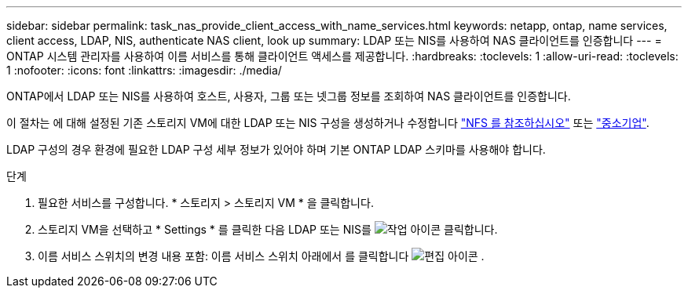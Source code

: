 ---
sidebar: sidebar 
permalink: task_nas_provide_client_access_with_name_services.html 
keywords: netapp, ontap, name services, client access, LDAP, NIS, authenticate NAS client, look up 
summary: LDAP 또는 NIS를 사용하여 NAS 클라이언트를 인증합니다 
---
= ONTAP 시스템 관리자를 사용하여 이름 서비스를 통해 클라이언트 액세스를 제공합니다.
:hardbreaks:
:toclevels: 1
:allow-uri-read: 
:toclevels: 1
:nofooter: 
:icons: font
:linkattrs: 
:imagesdir: ./media/


[role="lead"]
ONTAP에서 LDAP 또는 NIS를 사용하여 호스트, 사용자, 그룹 또는 넷그룹 정보를 조회하여 NAS 클라이언트를 인증합니다.

이 절차는 에 대해 설정된 기존 스토리지 VM에 대한 LDAP 또는 NIS 구성을 생성하거나 수정합니다 link:task_nas_enable_linux_nfs.html["NFS 를 참조하십시오"] 또는 link:task_nas_enable_windows_smb.html["중소기업"].

LDAP 구성의 경우 환경에 필요한 LDAP 구성 세부 정보가 있어야 하며 기본 ONTAP LDAP 스키마를 사용해야 합니다.

.단계
. 필요한 서비스를 구성합니다. * 스토리지 > 스토리지 VM * 을 클릭합니다.
. 스토리지 VM을 선택하고 * Settings * 를 클릭한 다음 LDAP 또는 NIS를 image:icon_gear.gif["작업 아이콘"] 클릭합니다.
. 이름 서비스 스위치의 변경 내용 포함: 이름 서비스 스위치 아래에서 를 클릭합니다 image:icon_pencil.gif["편집 아이콘"] .

